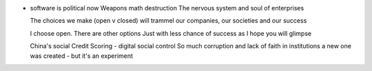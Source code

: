 
- software is political now
  Weapons math destruction
  The nervous system and soul of enterprises
  
  The choices we make (open v closed) will trammel our companies, our societies and our success
  
  I choose open. There are other options 
  Just with less chance of success as I hope you will glimpse 
  
  China's social Credit Scoring - digital social control
  So much corruption and lack of faith in institutions a new one was created - but it's an experiment 